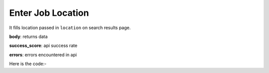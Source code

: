 **************************************************
Enter Job Location
**************************************************
It fills location passed in ``location`` on search results page.

**body**: returns data

**success_score**: api success rate

**errors**: errors encountered in api 

Here is the code:-

.. py:function:: linkedin.enter_job_location(location="location")

   
   :param str location: pass location like delhi,goa
   :return: {"body": {}, "success_score": "100", "errors": []}
   :rtype: dict